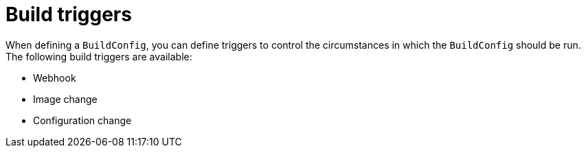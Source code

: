 // Module included in the following assemblies:
//
// * builds/triggering-builds-build-hooks.adoc

[id="builds-triggers_{context}"]
= Build triggers

[role="_abstract"]
When defining a `BuildConfig`, you can define triggers to control the circumstances in which the `BuildConfig` should be run. The following build triggers are available:

* Webhook
* Image change
* Configuration change

